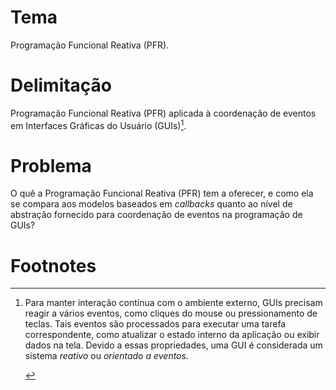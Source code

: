 #+OPTIONS: toc:nil
#+LaTeX_CLASS: abntex2
#+LATEX_HEADER: \usepackage{tex/unemat}
#+LATEX_HEADER: \usepackage{org-tex/pkg_config}
#+LATEX_HEADER: \usepackage{org-tex/proj_info}
#+LATEX_HEADER: \usepackage{org-tex/pdf_styles}


#+LATEX: \selectlanguage{brazil}
#+LATEX: \frenchspacing

#+LATEX: \imprimircapa
#+LATEX: \imprimirfolhaderosto

#+LATEX: \input{tex/siglas}

#+LATEX: \pdfbookmark[0]{\contentsname}{toc}
#+LATEX: {\center\tableofcontents*}
#+LATEX: \cleardoublepage

#+LATEX: \textual

#+LATEX: \chapter*{Projeto de Pesquisa}
#+LATEX: \markboth{Projeto de Pesquisa}{Projeto de Pesquisa}
#+LATEX: \addcontentsline{toc}{chapter}{Projeto de Pesquisa}


* Tema
  Programação Funcional Reativa (PFR).

* Delimitação
  Programação Funcional Reativa (PFR) aplicada à coordenação de eventos em
  Interfaces Gráficas do Usuário (GUIs)[fn:reactive].

* Problema
  O quê a Programação Funcional Reativa (PFR) tem a oferecer, e como ela se
  compara aos modelos baseados em /callbacks/ quanto ao nível de abstração
  fornecido para coordenação de eventos na programação de GUIs?


* Footnotes

[fn:reactive] Para manter interação contínua com o ambiente externo, GUIs precisam
  reagir a vários eventos, como cliques do mouse ou pressionamento de teclas.
  Tais eventos são processados para executar uma tarefa correspondente, como
  atualizar o estado interno da aplicação ou exibir dados na tela. Devido a
  essas propriedades, uma GUI é considerada um sistema /reativo/ ou /orientado a
  eventos./

#+LATEX: \phantompart
#+LATEX: \postextual
#+LATEX: \bibliography{tex/refs}
#+LATEX: \phantompart
#+LATEX: \printindex

